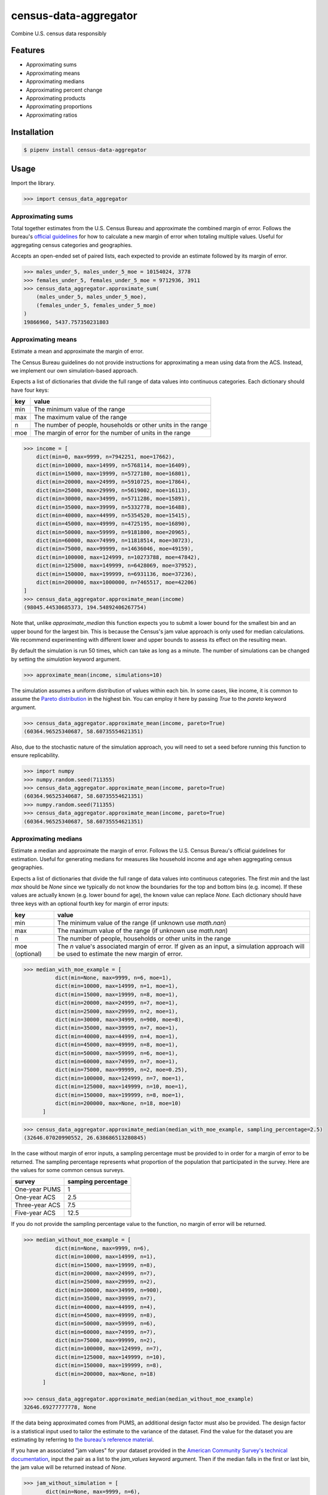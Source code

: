 census-data-aggregator
======================

Combine U.S. census data responsibly


Features
^^^^^^^^

* Approximating sums
* Approximating means
* Approximating medians
* Approximating percent change
* Approximating products
* Approximating proportions
* Approximating ratios


Installation
^^^^^^^^^^^^

.. code-block:: bash

   $ pipenv install census-data-aggregator


Usage
^^^^^

Import the library.

.. code-block:: python

   >>> import census_data_aggregator


Approximating sums
~~~~~~~~~~~~~~~~~~

Total together estimates from the U.S. Census Bureau and approximate the combined margin of error. Follows the bureau's `official guidelines <https://www.documentcloud.org/documents/6162551-20180418-MOE.html>`_ for how to calculate a new margin of error when totaling multiple values. Useful for aggregating census categories and geographies.

Accepts an open-ended set of paired lists, each expected to provide an estimate followed by its margin of error.

.. code-block:: python

  >>> males_under_5, males_under_5_moe = 10154024, 3778
  >>> females_under_5, females_under_5_moe = 9712936, 3911
  >>> census_data_aggregator.approximate_sum(
      (males_under_5, males_under_5_moe),
      (females_under_5, females_under_5_moe)
  )
  19866960, 5437.757350231803


Approximating means
~~~~~~~~~~~~~~~~~~~

Estimate a mean and approximate the margin of error.

The Census Bureau guidelines do not provide instructions for approximating a mean using data from the ACS. Instead, we implement our own simulation-based approach.

Expects a list of dictionaries that divide the full range of data values into continuous categories. Each dictionary should have four keys:

.. list-table::
  :header-rows: 1

  * - key
    - value
  * - min
    - The minimum value of the range
  * - max
    - The maximum value of the range
  * - n
    - The number of people, households or other units in the range
  * - moe
    - The margin of error for the number of units in the range

.. code-block:: python

    >>> income = [
        dict(min=0, max=9999, n=7942251, moe=17662),
        dict(min=10000, max=14999, n=5768114, moe=16409),
        dict(min=15000, max=19999, n=5727180, moe=16801),
        dict(min=20000, max=24999, n=5910725, moe=17864),
        dict(min=25000, max=29999, n=5619002, moe=16113),
        dict(min=30000, max=34999, n=5711286, moe=15891),
        dict(min=35000, max=39999, n=5332778, moe=16488),
        dict(min=40000, max=44999, n=5354520, moe=15415),
        dict(min=45000, max=49999, n=4725195, moe=16890),
        dict(min=50000, max=59999, n=9181800, moe=20965),
        dict(min=60000, max=74999, n=11818514, moe=30723),
        dict(min=75000, max=99999, n=14636046, moe=49159),
        dict(min=100000, max=124999, n=10273788, moe=47842),
        dict(min=125000, max=149999, n=6428069, moe=37952),
        dict(min=150000, max=199999, n=6931136, moe=37236),
        dict(min=200000, max=1000000, n=7465517, moe=42206)
    ]
    >>> census_data_aggregator.approximate_mean(income)
    (98045.44530685373, 194.54892406267754)

Note that, unlike `approximate_median` this function expects you to submit a lower bound for the smallest bin and an upper bound for the largest bin. This is because the Census's jam value approach is only used for median calculations. We recommend experimenting with different lower and upper bounds to assess its effect on the resulting mean.

By default the simulation is run 50 times, which can take as long as a minute. The number of simulations can be changed by setting the `simulation` keyword argument.

.. code-block:: python

     >>> approximate_mean(income, simulations=10)

The simulation assumes a uniform distribution of values within each bin. In some cases, like income, it is common to assume the `Pareto distribution <https://en.wikipedia.org/wiki/Pareto_distribution>`_ in the highest bin. You can employ it here by passing `True` to the `pareto` keyword argument.

.. code-block:: python

     >>> census_data_aggregator.approximate_mean(income, pareto=True)
     (60364.96525340687, 58.60735554621351)

Also, due to the stochastic nature of the simulation approach, you will need to set a seed before running this function to ensure replicability.

.. code-block:: python

     >>> import numpy
     >>> numpy.random.seed(711355)
     >>> census_data_aggregator.approximate_mean(income, pareto=True)
     (60364.96525340687, 58.60735554621351)
     >>> numpy.random.seed(711355)
     >>> census_data_aggregator.approximate_mean(income, pareto=True)
     (60364.96525340687, 58.60735554621351)


Approximating medians
~~~~~~~~~~~~~~~~~~~~~

Estimate a median and approximate the margin of error. Follows the U.S. Census Bureau's official guidelines for estimation. Useful for generating medians for measures like household income and age when aggregating census geographies.

Expects a list of dictionaries that divide the full range of data values into continuous categories. The first `min` and the last `max` should be `None` since we typically do not know the boundaries for the top and bottom bins (e.g. income). If these values are actually known (e.g. lower bound for age), the known value can replace `None.` Each dictionary should have three keys with an optional fourth key for margin of error inputs:

.. list-table::
  :header-rows: 1

  * - key
    - value
  * - min
    - The minimum value of the range (if unknown use `math.nan`)
  * - max
    - The maximum value of the range (if unknown use `math.nan`)
  * - n
    - The number of people, households or other units in the range
  * - moe (optional)
    - The `n` value's associated margin of error. If given as an input, a simulation approach will be used to estimate the new margin of error.
    


.. code-block:: python

  >>> median_with_moe_example = [
            dict(min=None, max=9999, n=6, moe=1),
            dict(min=10000, max=14999, n=1, moe=1),
            dict(min=15000, max=19999, n=8, moe=1),
            dict(min=20000, max=24999, n=7, moe=1),
            dict(min=25000, max=29999, n=2, moe=1),
            dict(min=30000, max=34999, n=900, moe=8),
            dict(min=35000, max=39999, n=7, moe=1),
            dict(min=40000, max=44999, n=4, moe=1),
            dict(min=45000, max=49999, n=8, moe=1),
            dict(min=50000, max=59999, n=6, moe=1),
            dict(min=60000, max=74999, n=7, moe=1),
            dict(min=75000, max=99999, n=2, moe=0.25),
            dict(min=100000, max=124999, n=7, moe=1),
            dict(min=125000, max=149999, n=10, moe=1),
            dict(min=150000, max=199999, n=8, moe=1),
            dict(min=200000, max=None, n=18, moe=10)
        ]


.. code-block:: python

    >>> census_data_aggregator.approximate_median(median_with_moe_example, sampling_percentage=2.5)
    (32646.07020990552, 26.638686513280845)

In the case without margin of error inputs, a sampling percentage must be provided to in order for a margin of error to be returned. The sampling percentage represents what proportion of the population that participated in the survey. Here are the values for some common census surveys.

.. list-table::
  :header-rows: 1

  * - survey
    - samping percentage
  * - One-year PUMS
    - 1
  * - One-year ACS
    - 2.5
  * - Three-year ACS
    - 7.5
  * - Five-year ACS
    - 12.5

If you do not provide the sampling percentage value to the function, no margin of error will be returned.

.. code-block:: python

  >>> median_without_moe_example = [
            dict(min=None, max=9999, n=6),
            dict(min=10000, max=14999, n=1),
            dict(min=15000, max=19999, n=8),
            dict(min=20000, max=24999, n=7),
            dict(min=25000, max=29999, n=2),
            dict(min=30000, max=34999, n=900),
            dict(min=35000, max=39999, n=7),
            dict(min=40000, max=44999, n=4),
            dict(min=45000, max=49999, n=8),
            dict(min=50000, max=59999, n=6),
            dict(min=60000, max=74999, n=7),
            dict(min=75000, max=99999, n=2),
            dict(min=100000, max=124999, n=7),
            dict(min=125000, max=149999, n=10),
            dict(min=150000, max=199999, n=8),
            dict(min=200000, max=None, n=18)
        ]

  >>> census_data_aggregator.approximate_median(median_without_moe_example)
  32646.69277777778, None

If the data being approximated comes from PUMS, an additional design factor must also be provided. 
The design factor is a statistical input used to tailor the estimate to the variance of the dataset. 
Find the value for the dataset you are estimating by referring to `the bureau's reference material <https://www.census.gov/programs-surveys/acs/technical-documentation/pums/documentation.html>`_.

If you have an associated "jam values" for your dataset provided in the `American Community Survey's technical documentation <https://www.documentcloud.org/documents/6165752-2017-SummaryFile-Tech-Doc.html#document/p20/a508561>`_, input the pair as a list to the `jam_values` keyword argument. 
Then if the median falls in the first or last bin, the jam value will be returned instead of `None`.

.. code-block:: python

     >>> jam_without_simulation = [
            dict(min=None, max=9999, n=6),
            dict(min=10000, max=14999, n=1),
            dict(min=15000, max=19999, n=8),
            dict(min=20000, max=24999, n=7),
            dict(min=25000, max=29999, n=2),
            dict(min=30000, max=34999, n=9),
            dict(min=35000, max=39999, n=7),
            dict(min=40000, max=44999, n=4),
            dict(min=45000, max=49999, n=8),
            dict(min=50000, max=59999, n=6),
            dict(min=60000, max=74999, n=7),
            dict(min=75000, max=99999, n=2),
            dict(min=100000, max=124999, n=7),
            dict(min=125000, max=149999, n=10),
            dict(min=150000, max=199999, n=8),
            dict(min=200000, max=None, n=186)
        ]
     >>> import numpy
     >>> census_data_aggregator.approximate_median(jam_without_simulation, sampling_percentage=5*2.5,jam_values=[2599, 200001])
     (200001, None)
        
If the `n` values have an associated margin of error, a simulation based approach will be used to estimate the new margin of error. The `simulations` keyword argument controls the number of simulations to run and defaults to 50.
Jam values will not be used in the simulation approach. If the estimated median falls in the lower or upper bin, the estimate returned will be `None`.


.. code-block:: python

     >>> simulation_with_jam = [
            dict(min=None, max=9999, n=6, moe=1),
            dict(min=10000, max=14999, n=1, moe=1),
            dict(min=15000, max=19999, n=8, moe=1),
            dict(min=20000, max=24999, n=7, moe=1),
            dict(min=25000, max=29999, n=2, moe=1),
            dict(min=30000, max=34999, n=90, moe=8),
            dict(min=35000, max=39999, n=7, moe=1),
            dict(min=40000, max=44999, n=4, moe=1),
            dict(min=45000, max=49999, n=8, moe=1),
            dict(min=50000, max=59999, n=6, moe=1),
            dict(min=60000, max=74999, n=7, moe=1),
            dict(min=75000, max=99999, n=2, moe=0.25),
            dict(min=100000, max=124999, n=7, moe=1),
            dict(min=125000, max=149999, n=10, moe=1),
            dict(min=150000, max=199999, n=8, moe=1),
            dict(min=200000, max=None, n=186, moe=10)
        ]
     >>> import numpy
     >>> census_data_aggregator.approximate_median(simulation_with_jam, simulations=50, jam_values=[2499, 200001])
     (None, None)

Approximating percent change
~~~~~~~~~~~~~~~~~~~~~~~~~~~~

Calculates the percent change between two estimates and approximates its margin of error. Follows the bureau's `ACS handbook <https://www.documentcloud.org/documents/6177941-Acs-General-Handbook-2018-ch08.html>`_.

Accepts two paired lists, each expected to provide an estimate followed by its margin of error. The first input should be the earlier estimate in the comparison. The second input should be the later estimate.

Returns both values as percentages multiplied by 100.

.. code-block:: python

    >>> single_women_in_fairfax_before = 135173, 3860
    >>> single_women_in_fairfax_after = 139301, 4047
    >>> census_data_aggregator.approximate_percentchange(
      single_women_in_fairfax_before,
      single_women_in_fairfax_after
    )
    3.0538643072211165, 4.198069852261231


Approximating products
~~~~~~~~~~~~~~~~~~~~~~

Calculates the product of two estimates and approximates its margin of error. Follows the bureau's `ACS handbook <https://www.documentcloud.org/documents/6177941-Acs-General-Handbook-2018-ch08.html>`_.

Accepts two paired lists, each expected to provide an estimate followed by its margin of error.

.. code-block:: python

   >>> owner_occupied_units = 74506512, 228238
   >>> single_family_percent = 0.824, 0.001
   >>> census_data_aggregator.approximate_product(
       owner_occupied_units,
       single_family_percent
   )
   61393366, 202289


Approximating proportions
~~~~~~~~~~~~~~~~~~~~~~~~~

Calculate an estimate's proportion of another estimate and approximate the margin of error. Follows the bureau's `ACS handbook <https://www.documentcloud.org/documents/6177941-Acs-General-Handbook-2018-ch08.html>`_. Simply multiply the result by 100 for a percentage. Recommended when the first value is smaller than the second.

Accepts two paired lists, each expected to provide an estimate followed by its margin of error. The numerator goes in first. The denominator goes in second. In cases where the numerator is not a subset of the denominator, the bureau recommends using the approximate_ratio method instead.

.. code-block:: python

  >>> single_women_in_virginia = 203119, 5070
  >>> total_women_in_virginia = 690746, 831
  >>> census_data_aggregator.approximate_proportion(
      single_women_in_virginia,
      total_women_in_virginia
  )
  0.322, 0.008


Approximating ratios
~~~~~~~~~~~~~~~~~~~~

Calculate the ratio between two estimates and approximate its margin of error. Follows the bureau's `ACS handbook <https://www.documentcloud.org/documents/6177941-Acs-General-Handbook-2018-ch08.html>`_.

Accepts two paired lists, each expected to provide an estimate followed by its margin of error. The numerator goes in first. The denominator goes in second. In cases where the numerator is a subset of the denominator, the bureau recommends uses the approximate_proportion method.

.. code-block:: python

  >>> single_men_in_virginia = 226840, 5556
  >>> single_women_in_virginia = 203119, 5070
  >>> census_data_aggregator.approximate_ratio(
      single_men_in_virginia,
      single_women_in_virginia
  )
  1.117, 0.039


A note from the experts
^^^^^^^^^^^^^^^^^^^^^^^

The California State Data Center's Demographic Research Unit `notes <https://www.documentcloud.org/documents/6165014-How-to-Recalculate-a-Median.html#document/p4/a508562>`_\ :

..

   The user should be aware that the formulas are actually approximations that overstate the MOE compared to the more precise methods based on the actual survey returns that the Census Bureau uses. Therefore, the calculated MOEs will be higher, or more conservative, than those found in published tabulations for similarly-sized areas. This knowledge may affect the level of error you are willing to accept.


The American Community Survey's handbook `adds <https://www.documentcloud.org/documents/6177941-Acs-General-Handbook-2018-ch08.html#document/p3/a509993>`_\ :

..

   As the number of estimates involved in a sum or difference increases, the results of the approximation formula become increasingly different from the [standard error] derived directly from the ACS microdata. Users are encouraged to work with the fewest number of estimates possible.


References
^^^^^^^^^^

This module was designed to conform with the Census Bureau's April 18, 2018, presentation `"Using American Community Survey Estimates and Margin of Error" <https://www.documentcloud.org/documents/6162551-20180418-MOE.html>`_\ , the bureau's `PUMS Accuracy statement <https://www.documentcloud.org/documents/6165603-2013-2017AccuracyPUMS.html>`_ and the California State Data Center's 2016 edition of `"Recalculating medians and their margins of error for aggregated ACS data." <https://www.documentcloud.org/documents/6165014-How-to-Recalculate-a-Median.html>`_\ , and the Census Bureau's `ACS 2018 General Handbook Chapter 8, "Calculating Measures of Error for Derived Estimates" <https://www.documentcloud.org/documents/6177941-Acs-General-Handbook-2018-ch08.html>`_
